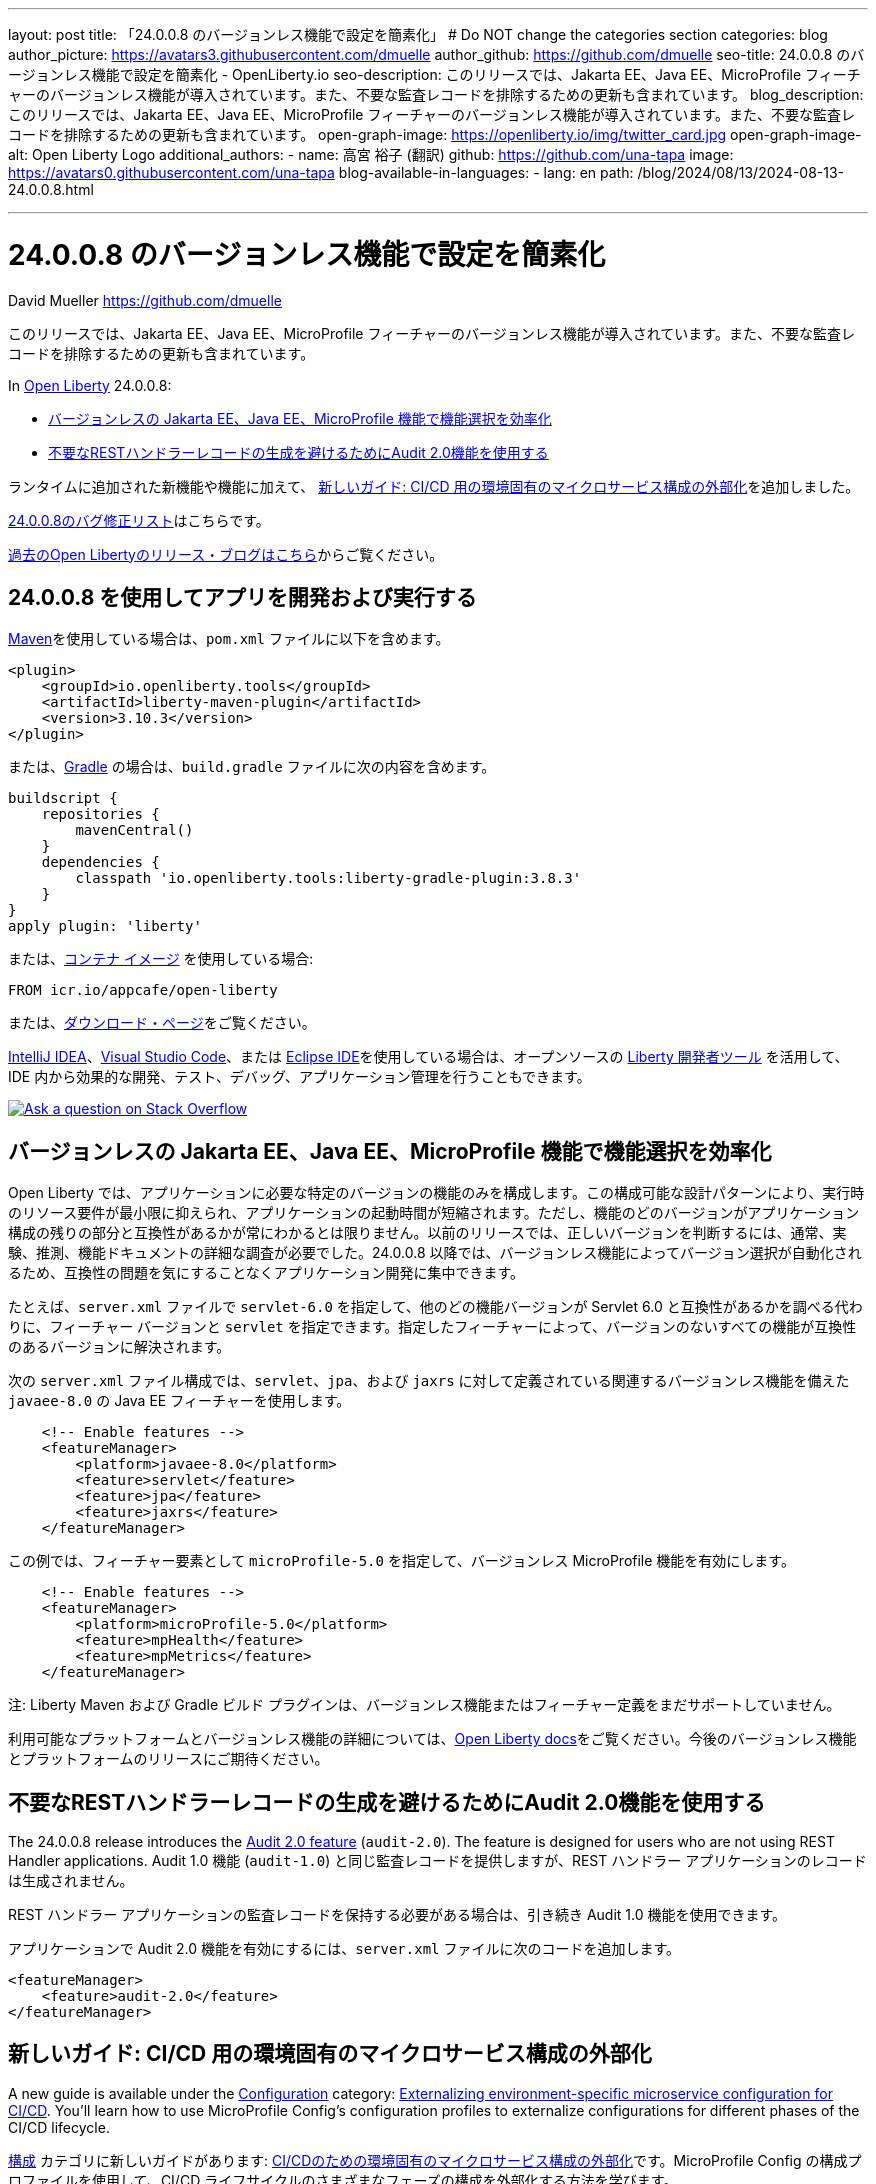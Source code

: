 ---
layout: post
title: 「24.0.0.8 のバージョンレス機能で設定を簡素化」
# Do NOT change the categories section
categories: blog
author_picture: https://avatars3.githubusercontent.com/dmuelle
author_github: https://github.com/dmuelle
seo-title: 24.0.0.8 のバージョンレス機能で設定を簡素化 - OpenLiberty.io
seo-description: このリリースでは、Jakarta EE、Java EE、MicroProfile フィーチャーのバージョンレス機能が導入されています。また、不要な監査レコードを排除するための更新も含まれています。
blog_description: このリリースでは、Jakarta EE、Java EE、MicroProfile フィーチャーのバージョンレス機能が導入されています。また、不要な監査レコードを排除するための更新も含まれています。
open-graph-image: https://openliberty.io/img/twitter_card.jpg
open-graph-image-alt: Open Liberty Logo
additional_authors: 
- name: 高宮 裕子 (翻訳)
  github: https://github.com/una-tapa
  image: https://avatars0.githubusercontent.com/una-tapa
blog-available-in-languages:
- lang: en
  path: /blog/2024/08/13/2024-08-13-24.0.0.8.html

---
= 24.0.0.8 のバージョンレス機能で設定を簡素化

David Mueller <https://github.com/dmuelle>

:imagesdir: /
:url-prefix:
:url-about: /
//Blank line here is necessary before starting the body of the post.

このリリースでは、Jakarta EE、Java EE、MicroProfile フィーチャーのバージョンレス機能が導入されています。また、不要な監査レコードを排除するための更新も含まれています。


In link:{url-about}[Open Liberty] 24.0.0.8:

* <<versionless, バージョンレスの Jakarta EE、Java EE、MicroProfile 機能で機能選択を効率化>>

* <<audit,不要なRESTハンドラーレコードの生成を避けるためにAudit 2.0機能を使用する>>



// // // // // // // //
// If there were updates to guides since last release, keep the following, otherwise remove section.
// // // // // // // //
ランタイムに追加された新機能や機能に加えて、 <<guides, 新しいガイド: CI/CD 用の環境固有のマイクロサービス構成の外部化>>を追加しました。


// // // // // // // //
// In the preceding section:
// Replace the TAG_X with a short label for the feature in lower-case, eg: mp3
// Replace the FEATURE_1_HEADING with heading the feature section, eg: MicroProfile 3.3
// Where the updates are grouped as sub-headings under a single heading
//   (eg all the features in a MicroProfile release), provide sub-entries in the list;
//   eg replace SUB_TAG_1 with mpr, and SUB_FEATURE_1_HEADING with
//   Easily determine HTTP headers on outgoing requests (MicroProfile Rest Client 1.4)
// // // // // // // //

link:https://github.com/OpenLiberty/open-liberty/issues?q=label%3Arelease%3A24008+label%3A%22release+bug%22[24.0.0.8のバグ修正リスト]はこちらです。

link:{url-prefix}/blog/?search=release&search!=beta[過去のOpen Libertyのリリース・ブログはこちら]からご覧ください。


[#run]

// // // // // // // //
// LINKS
//
// OpenLiberty.io site links:
// link:{url-prefix}/guides/maven-intro.html[Maven]
//
// Off-site links:
//link:https://openapi-generator.tech/docs/installation#jar[Download Instructions]
//
// IMAGES
//
// Place images in ./img/blog/
// Use the syntax:
// image::/img/blog/log4j-rhocp-diagrams/current-problem.png[Logging problem diagram,width=70%,align="center"]
// // // // // // // //

== 24.0.0.8 を使用してアプリを開発および実行する

link:{url-prefix}/guides/maven-intro.html[Maven]を使用している場合は、`pom.xml` ファイルに以下を含めます。

[source,xml]
----
<plugin>
    <groupId>io.openliberty.tools</groupId>
    <artifactId>liberty-maven-plugin</artifactId>
    <version>3.10.3</version>
</plugin>
----

または、link:{url-prefix}/guides/gradle-intro.html[Gradle] の場合は、`build.gradle` ファイルに次の内容を含めます。

[source,gradle]
----
buildscript {
    repositories {
        mavenCentral()
    }
    dependencies {
        classpath 'io.openliberty.tools:liberty-gradle-plugin:3.8.3'
    }
}
apply plugin: 'liberty'
----

または、link:{url-prefix}/docs/latest/container-images.html[コンテナ イメージ] を使用している場合:

[source]
----
FROM icr.io/appcafe/open-liberty
----

または、link:{url-prefix}/start/[ダウンロード・ページ]をご覧ください。

link:https://plugins.jetbrains.com/plugin/14856-liberty-tools[IntelliJ IDEA]、link:https://marketplace.visualstudio.com/items?itemName=Open-Liberty.liberty-dev-vscode-ext[Visual Studio Code]、または link:https://marketplace.eclipse.org/content/liberty-tools[Eclipse IDE]を使用している場合は、オープンソースの link:https://openliberty.io/docs/latest/develop-liberty-tools.html[Liberty 開発者ツール] を活用して、IDE 内から効果的な開発、テスト、デバッグ、アプリケーション管理を行うこともできます。

[link=https://stackoverflow.com/tags/open-liberty]
image::img/blog/blog_btn_stack_ja.svg[Ask a question on Stack Overflow, align="center"]


[#versionless]
== バージョンレスの Jakarta EE、Java EE、MicroProfile 機能で機能選択を効率化

Open Liberty では、アプリケーションに必要な特定のバージョンの機能のみを構成します。この構成可能な設計パターンにより、実行時のリソース要件が最小限に抑えられ、アプリケーションの起動時間が短縮されます。ただし、機能のどのバージョンがアプリケーション構成の残りの部分と互換性があるかが常にわかるとは限りません。以前のリリースでは、正しいバージョンを判断するには、通常、実験、推測、機能ドキュメントの詳細な調査が必要でした。24.0.0.8 以降では、バージョンレス機能によってバージョン選択が自動化されるため、互換性の問題を気にすることなくアプリケーション開発に集中できます。

たとえば、`server.xml` ファイルで `servlet-6.0` を指定して、他のどの機能バージョンが Servlet 6.0 と互換性があるかを調べる代わりに、フィーチャー バージョンと `servlet` を指定できます。指定したフィーチャーによって、バージョンのないすべての機能が互換性のあるバージョンに解決されます。

次の `server.xml` ファイル構成では、`servlet`、`jpa`、および `jaxrs` に対して定義されている関連するバージョンレス機能を備えた `javaee-8.0` の Java EE フィーチャーを使用します。

[source,xml]
----
    <!-- Enable features -->
    <featureManager>
        <platform>javaee-8.0</platform>
        <feature>servlet</feature>
        <feature>jpa</feature>
        <feature>jaxrs</feature>
    </featureManager>
----

この例では、フィーチャー要素として `microProfile-5.0` を指定して、バージョンレス MicroProfile 機能を有効にします。

[source,xml]
----
    <!-- Enable features -->
    <featureManager>
        <platform>microProfile-5.0</platform>
        <feature>mpHealth</feature>
        <feature>mpMetrics</feature>
    </featureManager>
----

注: Liberty Maven および Gradle ビルド プラグインは、バージョンレス機能またはフィーチャー定義をまだサポートしていません。

利用可能なプラットフォームとバージョンレス機能の詳細については、link:{url-prefix}/docs/latest/reference/feature/versionless-features.html[Open Liberty docs]をご覧ください。今後のバージョンレス機能とプラットフォームのリリースにご期待ください。


// // // // DO NOT MODIFY THIS COMMENT BLOCK <GHA-BLOG-TOPIC> // // // //
// Blog issue: https://github.com/OpenLiberty/open-liberty/issues/29211
// Contact/Reviewer: wrodrig
// // // // // // // //

[#audit]
== 不要なRESTハンドラーレコードの生成を避けるためにAudit 2.0機能を使用する

The 24.0.0.8 release introduces the link:{url-prefix}/docs/latest/reference/feature/audit-2.0.html[Audit 2.0 feature] (`audit-2.0`). The feature is designed for users who are not using REST Handler applications.
Audit 1.0 機能 (`audit-1.0`) と同じ監査レコードを提供しますが、REST ハンドラー アプリケーションのレコードは生成されません。

REST ハンドラー アプリケーションの監査レコードを保持する必要がある場合は、引き続き Audit 1.0 機能を使用できます。

アプリケーションで Audit 2.0 機能を有効にするには、`server.xml` ファイルに次のコードを追加します。

[source,xml]
----
<featureManager>
    <feature>audit-2.0</feature>
</featureManager>
----


// DO NOT MODIFY THIS LINE. </GHA-BLOG-TOPIC>

// // // // DO NOT MODIFY THIS COMMENT BLOCK <GHA-BLOG-TOPIC> // // // //
// Blog issue: https://github.com/OpenLiberty/open-liberty/issues/29185
// Contact/Reviewer: gkwan-ibm
// // // // // // // /

[#guides]
== 新しいガイド: CI/CD 用の環境固有のマイクロサービス構成の外部化

A new guide is available under the link:https://openliberty.io/guides/#configuration[Configuration] category: link:https://openliberty.io/guides/microprofile-config-profile.html[Externalizing environment-specific microservice configuration for CI/CD]. You'll learn how to use MicroProfile Config's configuration profiles to externalize configurations for different phases of the CI/CD lifecycle.

link:https://openliberty.io/guides/#configuration[構成] カテゴリに新しいガイドがあります: link:https://openliberty.io/guides/microprofile-config-profile.html[CI/CDのための環境固有のマイクロサービス構成の外部化]です。MicroProfile Config の構成プロファイルを使用して、CI/CD ライフサイクルのさまざまなフェーズの構成を外部化する方法を学びます。

// DO NOT MODIFY THIS LINE. </GHA-BLOG-TOPIC>


== Open Liberty 24.0.0.8 を今すぐ入手


Open Liberty 24.0.0.7は、<<run,Maven, Gradle, Docker, and as a downloadable archive>>のリンクからお試しいただけます。

